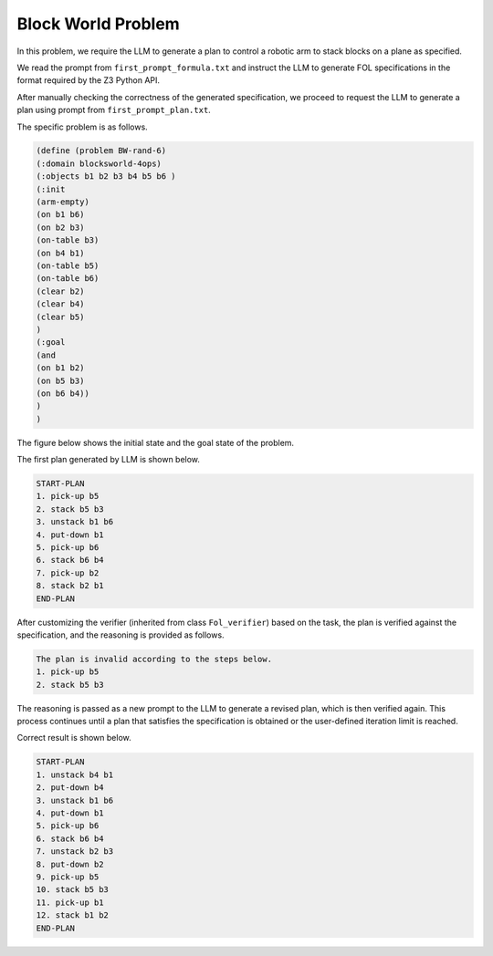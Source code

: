 Block World Problem
~~~~~~~~~~~~~~~~~~~~

In this problem, we require the LLM to generate a plan to control a robotic arm to stack blocks on a plane as specified.


We read the prompt from ``first_prompt_formula.txt`` and instruct the LLM to generate FOL specifications in the format required by the Z3 Python API.

After manually checking the correctness of the generated specification, we proceed to request the LLM to generate a plan using prompt from ``first_prompt_plan.txt``.

The specific problem is as follows.

.. code::

    (define (problem BW-rand-6)
    (:domain blocksworld-4ops)
    (:objects b1 b2 b3 b4 b5 b6 )
    (:init
    (arm-empty)
    (on b1 b6)
    (on b2 b3)
    (on-table b3)
    (on b4 b1)
    (on-table b5)
    (on-table b6)
    (clear b2)
    (clear b4)
    (clear b5)
    )
    (:goal
    (and
    (on b1 b2)
    (on b5 b3)
    (on b6 b4))
    )
    )


The figure below shows the initial state and the goal state of the problem.

.. image:: images/5_example/block.png
   :width: 650 px
   :align: center
   :alt: Block World Problem

The first plan generated by LLM is shown below.

.. code::

    START-PLAN
    1. pick-up b5
    2. stack b5 b3
    3. unstack b1 b6
    4. put-down b1
    5. pick-up b6
    6. stack b6 b4
    7. pick-up b2
    8. stack b2 b1
    END-PLAN

After customizing the verifier (inherited from class ``Fol_verifier``) based on the task, the plan is verified against the specification, and the reasoning is provided as follows.

.. code::

    The plan is invalid according to the steps below.
    1. pick-up b5
    2. stack b5 b3

The reasoning is passed as a new prompt to the LLM to generate a revised plan, which is then verified again. This process continues until a plan that satisfies the specification is obtained or the user-defined iteration limit is reached.

Correct result is shown below.

.. code::

    START-PLAN
    1. unstack b4 b1
    2. put-down b4
    3. unstack b1 b6
    4. put-down b1
    5. pick-up b6
    6. stack b6 b4
    7. unstack b2 b3
    8. put-down b2
    9. pick-up b5
    10. stack b5 b3
    11. pick-up b1
    12. stack b1 b2
    END-PLAN
